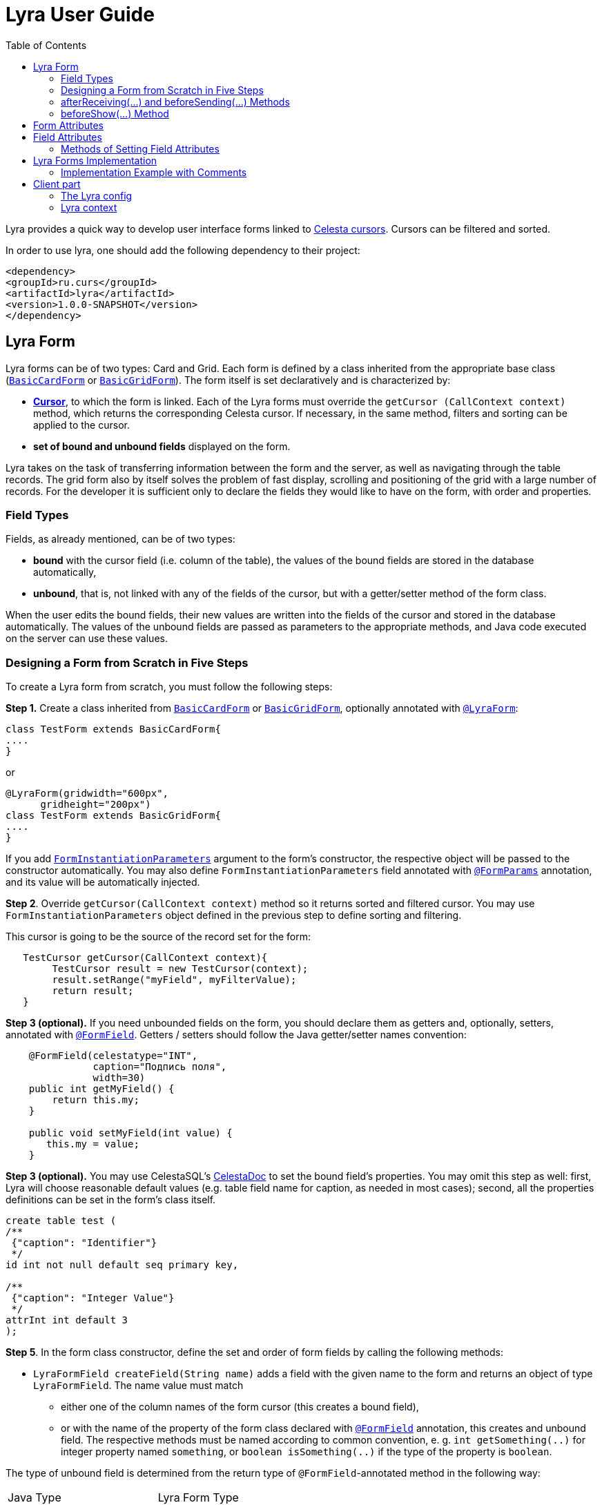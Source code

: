 = Lyra User Guide
:toc: left
:apidocs: https://courseorchestra.github.io/lyra/apidocs/index.html?

Lyra provides a quick way to develop user interface forms linked to https://courseorchestra.github.io/celesta/#data_accessors_section[Celesta cursors].
Cursors can be filtered and sorted.

In order to use lyra, one should add the following dependency to their project:

[source,xml]
----
<dependency>
<groupId>ru.curs</groupId>
<artifactId>lyra</artifactId>
<version>1.0.0-SNAPSHOT</version>
</dependency>
----

== Lyra Form

Lyra forms can be of two types:
Card and Grid.
Each form is defined by a class inherited from the appropriate base class ({apidocs}ru/curs/lyra/kernel/BasicCardForm.html[`BasicCardForm`] or {apidocs}ru/curs/lyra/kernel/BasicGridForm.html[`BasicGridForm`]).
The form itself is set declaratively and is characterized by:

* *https://courseorchestra.github.io/celesta/#data_accessors_section[Cursor]*, to which the form is linked.
Each of the Lyra forms must override the `getCursor (CallContext context)` method, which returns the corresponding Celesta cursor.
If necessary, in the same method, filters and sorting can be applied to the cursor.
* *set of bound and unbound fields* displayed on the form.

Lyra takes on the task of transferring information between the form and the server, as well as navigating through the table records.
The grid form also by itself solves the problem of fast display, scrolling and positioning of the grid with a large number of records.
For the developer it is sufficient only to declare the fields they would like to have on the form, with order and properties.

=== Field Types

Fields, as already mentioned, can be of two types:

* *bound* with the cursor field (i.e. column of the table), the values of the bound fields are stored in the database automatically,

* *unbound*, that is, not linked with any of the fields of the cursor, but with a getter/setter method of the form class.

When the user edits the bound fields, their new values are written into the fields of the cursor and stored in the database automatically.
The values of the unbound fields are passed as parameters to the appropriate methods, and Java code executed on the server can use these values.

=== Designing a Form from Scratch in Five Steps

To create a Lyra form from scratch, you must follow the following steps:

*Step 1.* Create a class inherited from {apidocs}ru/curs/lyra/kernel/BasicCardForm.html[`BasicCardForm`] or {apidocs}ru/curs/lyra/kernel/BasicGridForm.html[`BasicGridForm`], optionally annotated with {apidocs}ru/curs/lyra/kernel/annotations/LyraForm.html[`@LyraForm`]:

[source,java]
----
class TestForm extends BasicCardForm{
....
}
----

or

[source,java]
----
@LyraForm(gridwidth="600px",
      gridheight="200px")
class TestForm extends BasicGridForm{
....
}
----

If you add {apidocs}ru/curs/lyra/service/FormInstantiationParameters.html[`FormInstantiationParameters`] argument to the form's constructor, the respective object will be passed to the constructor automatically.
You may also define
`FormInstantiationParameters` field annotated with {apidocs}ru/curs/lyra/kernel/annotations/FormParams.html[`@FormParams`] annotation, and its value will be automatically injected.

*Step 2*.
Override `getCursor(CallContext context)` method so it returns sorted and filtered cursor.
You may use
`FormInstantiationParameters` object defined in the previous step to define sorting and filtering.

This cursor is going to be the source of the record set for the form:

[source,java]
----
   TestCursor getCursor(CallContext context){
        TestCursor result = new TestCursor(context);
        result.setRange("myField", myFilterValue);
        return result;
   }
----

*Step 3 (optional).* If you need unbounded fields on the form, you should declare them as getters and, optionally, setters, annotated with {apidocs}ru/curs/lyra/kernel/annotations/FormField.html[`@FormField`].
Getters / setters should follow the Java getter/setter names convention:

[source,java]
----
    @FormField(celestatype="INT",
               caption="Подпись поля",
               width=30)
    public int getMyField() {
        return this.my;
    }

    public void setMyField(int value) {
       this.my = value;
    }
----

*Step 3 (optional).* You may use CelestaSQL's https://courseorchestra.github.io/celesta/#_celestadoc[CelestaDoc] to set the bound field's properties.
You may omit this step as well: first, Lyra will choose reasonable default values (e.g. table field name for caption, as needed in most cases); second, all the properties definitions can be set in the form's class itself.

[source,sql]
----
create table test (
/**
 {"caption": "Identifier"}
 */
id int not null default seq primary key,

/**
 {"caption": "Integer Value"}
 */
attrInt int default 3
);
----

*Step 5*.
In the form class constructor, define the set and order of form fields by calling the following methods:

* `LyraFormField createField(String name)` adds a field with the given name to the form and returns an object of type `LyraFormField`.
The name value must match

** either one of the column names of the form cursor (this creates a bound field),

** or with the name of the property of the form class declared with {apidocs}ru/curs/lyra/kernel/annotations/FormField.html[`@FormField`] annotation, this creates and unbound field.
The respective methods must be named according to common convention, e. g. `int getSomething(..)` for integer property named `something`, or `boolean isSomething(..)` if the type of the property is `boolean`.

The type of unbound field is determined from the return type of `@FormField`-annotated method in the following way:

[cols="1, 1, options="header"]
|====
|Java Type |Lyra Form Type
|boolean | BIT
|int     | INT
|ru.curs.celesta.dbutils.BLOB | BLOB
|java.util.Date |DATETIME
|String | VARCHAR
|double | REAL
|====

`@FormField`-annotated method can either have or don't have the `CallContext` parameter.

The {apidocs}ru/curs/lyra/kernel/LyraFormField.html[`LyraFormField`] object returned by the `createField` method afterwards can be modified via its properties.

* `createAllBoundFields()`, which is equivalent to calling the `createField` method for each of the table fields.

* `createAllUnboundFields()`, which is equivalent to calling the `createField` method for each of the properties of a class declared with `@FormField` annotation.

For example, if we want all unbound fields in the form to go first, and then all bound fields, and we are satisfied with the default (`CelestaDoc` or annotation-set) field property values, then we can write this:

[source,java]
----
    public TestForm(CallContext context){
        super(context);
        createAllUnboundFields();
        createAllBoundFields();
    }
----

When writing a form constructor, the developer can choose one of the strategies so that the code is the most elegant, concise and flexible.
As a rule, the choice of strategy is determined by one of the typical scenarios that one has to face:

[cols="1, 1, options="header"]
|====
^.^|Scenario
^.^|Form construction strategy
| There is only one table-based form in the entire application. Or there can be many forms for one table, but on any form you need to display all the fields of the table or view in accordance with the CelestaDoc-specified properties.
| You should use the `createAllBoundFields()` method, setting the CelestaDoc for the fields, if necessary. In particular, if no CelestaDoc is specified, a form containing all fields of the table will be constructed, and the names of these fields will be used as captions, which is very convenient for quick-and-dirty grid construction. Fields that have `visible = False` at the CelestaDoc level will not be displayed on the form. To add all unbound fields, use the `createAllUnboundFields()` method.

| Only a very small quantity of the fields should be displayed on the form, or the form should be made very specific, not paying attention to what is indicated in CelestaDoc.
| You should use several calls to the `createField(name)` method for each of the fields. If necessary, the properties of objects returned by calls to this method can be changed.

| In general, the properties specified in CelestaDoc are fine, but for some of the fields you need to override them.
| You must first use the `createAllBoundFields()` method to add all the fields with their properties taken from CelestaDoc, and then, after receiving the metadata for each of the created fields using the `getFieldsMeta(...)` method, alter them via their  property setters.

|====

WARNING: Note that field names within a form must be unique, just as field names in a table.
Therefore, calling the  `createAllBoundFields()` method twice, as well as calling the `createField(name)` method twice for the same name, will lead to an error.
An error will also result in creating an unbound field with a name coinciding with a table field added to the form.

=== afterReceiving(...) and beforeSending(...) Methods

A form class may and should also contain business logic that performs certain actions when values are entered by a user into a form.
Two main entry points available in each of form classes are

[source,java]
----
void afterReceiving (BasicCursor c)

void beforeSending (BasicCursor c)
----

The `afterReceiving (BasicCursor c)` method is called after receiving form data from the client, but before the data is flushed to the database.
Thus, if you change the cursor fields in it, then the changed values will be transferred into the database.
The argument `c` contains a cursor with fields that come from the form.

The `beforeSending (BasicCursor c)` method is called before serialization of data and sending it to the form.
Thus, if you change the fields in it, the modified values will be displayed on the form.
The argument `c` contains a cursor with fields that come from the database.

Business logic can also be contained in getters and setters of unbound fields.

=== beforeShow(...) Method

The method is invoked before the form is displayed to the user.
In this method, some preparatory actions can be performed: for example, the cursor can be positioned on the desired record.

== Form Attributes

Each form has a set of attributes that can be defined using optional named parameters of `@LyraForm` annotation:

* `gridwidth` — ширина грида (в пискелах)
* `gridheight` — высота грида (в пикселах)

== Field Attributes

Each form field (`LyraFormField` class instance) has a set of following attributes:


* `caption` — 'human-readable' caption of the field.
* `editable` — set to `false`, is the field needs to be read-only.
* `sortable` — indicates whether or not the grid should allow sorting by values in this field, by clicking on the column's header cell.
Defaults to true.
* `visible` — set to `false`, if the field needs to be hidden from form.
* `required` — required field.
*Warning*: bound fields related to `not null` table fields will be always treated as required, regardless of the value of `required` property.
* `scale` — maximum decimal point numbers (for `REAL`-typed fields).
* `width` — visible width of the field (in pixels).
* `dateFormat` — format of the datetime field.

=== Methods of Setting Field Attributes

So, the properties of form fields in Lyra can be set:

* In *design time*:
** for bound fields in table fields' `CelestaDoc`,
** for unbound fields by setting the properties of the `@FormField` annotation.
* In *run time*: for any fields by changing the properties of the `LyraFormField` object, obtained either by calling the `createField(name)` method, or by retrieving from the dictionary returned by the `getFieldsMeta()` method.

To set the field attributes for Lyra in CelestaDoc, you need to insert an object in JSON format into CelestaDoc, for example, like this:

[source,sql]
----
CREATE TABLE table1
(
  /** {"caption": "human-readable field name",
       "visible": false}*/
  column1  INT NOT NULL IDENTITY PRIMARY KEY,
  /** игнорируемый текст {"caption": "field name with \"quoted\" words",
       "editable": false,
       "visible": true} this text will be ignored*/
  column2  REAL,
  column3 BIT NOT NULL DEFAULT 'FALSE'
 );
----

WARNING: Setting the field attributes in CelestaDoc is convenient because the attribute specified in one place (i. e. in the CelestaSQL script) will be used by default in all forms that use the corresponding table as a data source.
If needed, in each specific form, you can always redefine attributes at run time.
If the form using the table is only one, then the correct approach is to set the corresponding field attributes directly in CelestaDoc.
Note that the system automatically selects from the CelestaDoc *text the first occurring JSON object*, ignoring the rest of the text content that may also be present there for other purposes.

The `@FormField` annotation is added to functions that return the values of unbound fields, and also has parameters `caption`, `editable`,` visible`, etc.
These are optional parameters that correspond to the field attributes of the same name.

If multiple values of the same property are defined in different places, they get overwritten in a certain order.

[cols="1, 1, 1, options="header"]
|====
^.^|Property
^.^|Precedence order for unbound fields
^.^|Precedence order for bound fields

| `caption`
|
1. @FormField annotation's `caption` parameter,

2. if not set, then the getter method name.
|
1. table field's CelestaDoc (`caption` attribute),
2. if not set, then the table field's name.

| `editable`
|
1. @FormField annotation's `editable` parameter,

2. or else `true`.
|
1. CelestaDoc's `editable` attribute,

2. if not set, then `true`.

| `visible`
|
1. @FormField annotation's `visible` parameter,

2. if not set, then `true`.
|
1. table field's CelestaDoc (`visible` attribute),

2. if not set, then `true`.

|====

== Lyra Forms Implementation

Below is a UML diagram of Lyra’s Java classes:


image::Lyra.png[]

TODO: redraw this diagram in PlantUML

=== Implementation Example with Comments

[source,java]
----
@LyraForm(gridWidth = 100, gridHeight = 10)
public class TestForm extends BasicGridForm<OrderLineCursor> {

    //Constructor will be run only once: each form is a Spring's singleton Component
    public TestForm(CallContext c, GridRefinementHandler handler) {
        super(c, handler);
        //First, we add to the form all the table's fields in the order they declared in SQL
        createAllBoundFields();

        //Add a field to the form and then alter its caption
        LyraFormField f = createField("field2");
        f.setCaption("Unbound field caption");

        //Add a field to a form with default attributes (inherited from CelestaDoc or chosen by default)
        createField("field1");
    }

    @Override
    public OrderLineCursor getCursor(CallContext callContext) {
        //sorting and filtering can also be performed here
        return new OrderLineCursor(callContext);
    }

    @FormField(caption = "Field Caption")
    public String getField1(CallContext ctx) {
        return "foo";
    }

    public void beforeSending(OrderLineCursor c){
        //do something before the cursor is serialized and sent to the form
    }

}
----

== Client part

=== The Lyra config

The Lyra config should be specified as a function that returns the config object:

----
function getLyraConfig() {
    return {
        baseUrl: "http://localhost:8081",
    };
}

window.getLyraConfig = getLyraConfig;
----

[cols="1, 1, options="header"]
|====
^.^|Property
^.^|Description

| `baseUrl`
|
It's a base URL to which the Lyra's endpoint paths are appended.

|====

=== Lyra context

Lyra context is an object:

----
    {
        part1: 'part1',
        part2: 'part2',
        refreshParams:
            {
                selectKey: ['74000004000079300'],
                sort: ['name', 'code'],
                filter: {
                    condition1: 'filter conditions1',
                    condition2: 'filter conditions2',
                }
            }
    };
----

* part1, part2 - arbitrary parameters,
* refreshParams - parameters used to build the Lyra grid on the server:
** selectKey - primary key for positioning on a specific record,
** sort - sorting conditions,
** filter - filter conditions.

